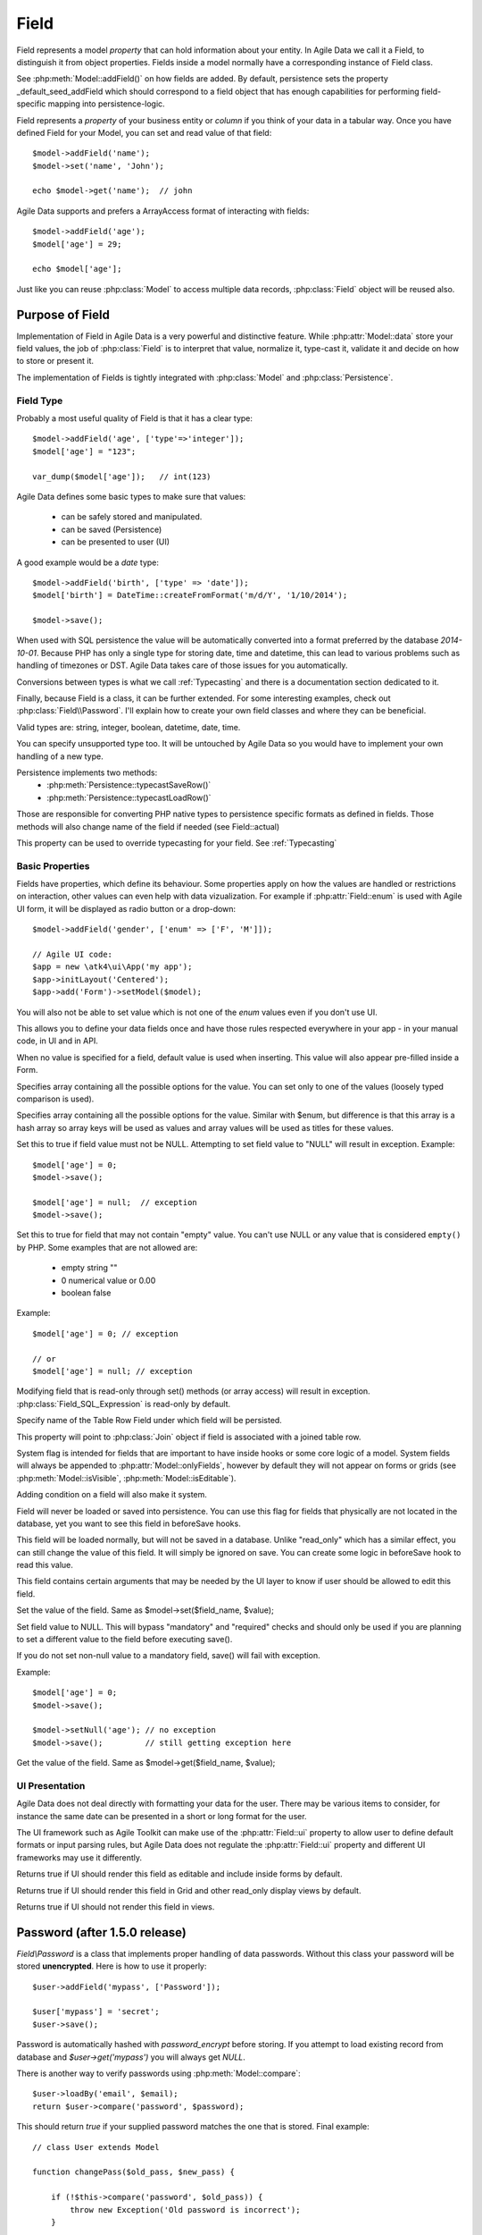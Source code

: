 
.. _Fields:

.. php:namespace:: atk4\data

.. php:class:: Field


=====
Field
=====

Field represents a model `property` that can hold information about your entity.
In Agile Data we call it a Field, to distinguish it from object properties. Fields
inside a model normally have a corresponding instance of Field class.

See :php:meth:`Model::addField()` on how fields are added. By default,
persistence sets the property _default_seed_addField which should correspond
to a field object that has enough capabilities for performing field-specific
mapping into persistence-logic.

.. php:class:: Field


Field represents a `property` of your business entity or `column` if you think
of your data in a tabular way. Once you have defined Field for your Model, you
can set and read value of that field::

    $model->addField('name');
    $model->set('name', 'John');

    echo $model->get('name');  // john

Agile Data supports and prefers a ArrayAccess format of interacting with fields::

    $model->addField('age');
    $model['age'] = 29;

    echo $model['age'];

Just like you can reuse :php:class:`Model` to access multiple data records,
:php:class:`Field` object will be reused also.

Purpose of Field
================

Implementation of Field in Agile Data is a very powerful and distinctive feature.
While :php:attr:`Model::data` store your field values, the job of :php:class:`Field`
is to interpret that value, normalize it, type-cast it, validate it and decide
on how to store or present it.

The implementation of Fields is tightly integrated with :php:class:`Model` and
:php:class:`Persistence`.

Field Type
----------

.. php:attr:: type


Probably a most useful quality of Field is that it has a clear type::

    $model->addField('age', ['type'=>'integer']);
    $model['age'] = "123";

    var_dump($model['age']);   // int(123)

Agile Data defines some basic types to make sure that values:

 - can be safely stored and manipulated.
 - can be saved (Persistence)
 - can be presented to user (UI)

A good example would be a `date` type::

    $model->addField('birth', ['type' => 'date']);
    $model['birth'] = DateTime::createFromFormat('m/d/Y', '1/10/2014');

    $model->save();

When used with SQL persistence the value will be automatically converted into a
format preferred by the database `2014-10-01`. Because PHP has only a single
type for storing date, time and datetime, this can lead to various problems such
as handling of timezones or DST. Agile Data takes care of those issues for you
automatically.

Conversions between types is what we call :ref:`Typecasting` and there is a
documentation section dedicated to it.

Finally, because Field is a class, it can be further extended. For some
interesting examples, check out :php:class:`Field\\Password`. I'll explain how to
create your own field classes and where they can be beneficial.

Valid types are: string, integer, boolean, datetime, date, time.

You can specify unsupported type too. It will be untouched by Agile Data so you
would have to implement your own handling of a new type.

Persistence implements two methods:
 - :php:meth:`Persistence::typecastSaveRow()`
 - :php:meth:`Persistence::typecastLoadRow()`

Those are responsible for converting PHP native types to persistence specific
formats as defined in fields. Those methods will also change name of the field
if needed (see Field::actual)

.. php:attr:: typecast

This property can be used to override typecasting for your field. See
:ref:`Typecasting`


Basic Properties
----------------

Fields have properties, which define its behaviour. Some properties apply on how
the values are handled or restrictions on interaction, other values can even
help with data vizualization. For example if :php:attr:`Field::enum` is used
with Agile UI form, it will be displayed as radio button or a drop-down::

    $model->addField('gender', ['enum' => ['F', 'M']]);

    // Agile UI code:
    $app = new \atk4\ui\App('my app');
    $app->initLayout('Centered');
    $app->add('Form')->setModel($model);

You will also not be able to set value which is not one of the `enum` values
even if you don't use UI.

This allows you to define your data fields once and have those rules respected
everywhere in your app - in your manual code, in UI and in API.

.. php:attr:: default

When no value is specified for a field, default value is used when inserting.
This value will also appear pre-filled inside a Form.

.. php:attr:: enum

Specifies array containing all the possible options for the value.
You can set only to one of the values (loosely typed comparison is used).

.. php:attr:: values

Specifies array containing all the possible options for the value.
Similar with $enum, but difference is that this array is a hash array so
array keys will be used as values and array values will be used as titles
for these values.

.. php:attr:: mandatory

Set this to true if field value must not be NULL. Attempting to set field
value to "NULL" will result in exception.
Example::

    $model['age'] = 0;
    $model->save();

    $model['age'] = null;  // exception
    $model->save();


.. php:attr:: required

Set this to true for field that may not contain "empty" value.
You can't use NULL or any value that is considered ``empty()`` by PHP.
Some examples that are not allowed are:

 - empty string ""
 - 0 numerical value or 0.00
 - boolean false

Example::

    $model['age'] = 0; // exception

    // or
    $model['age'] = null; // exception


.. php:attr:: read_only

Modifying field that is read-only through set() methods (or array access) will
result in exception. :php:class:`Field_SQL_Expression` is read-only by default.

.. php:attr:: actual

Specify name of the Table Row Field under which field will be persisted.

.. php:attr:: join

This property will point to :php:class:`Join` object if field is associated
with a joined table row.

.. php:attr:: system

System flag is intended for fields that are important to have inside hooks
or some core logic of a model. System fields will always be appended to
:php:attr:`Model::onlyFields`, however by default they will not appear on forms
or grids (see :php:meth:`Model::isVisible`, :php:meth:`Model::isEditable`).

Adding condition on a field will also make it system.

.. php:attr:: never_persist

Field will never be loaded or saved into persistence. You can use this flag
for fields that physically are not located in the database, yet you want to see
this field in beforeSave hooks.

.. php:attr:: never_save

This field will be loaded normally, but will not be saved in a database.
Unlike "read_only" which has a similar effect, you can still change the value
of this field. It will simply be ignored on save. You can create some logic in
beforeSave hook to read this value.

.. php:attr:: ui

This field contains certain arguments that may be needed by the UI layer to know
if user should be allowed to edit this field.

.. php:method:: set

Set the value of the field. Same as $model->set($field_name, $value);

.. php:method:: setNull

Set field value to NULL. This will bypass "mandatory" and "required" checks and
should only be used if you are planning to set a different value to the field
before executing save().

If you do not set non-null value to a mandatory field, save() will fail with
exception.

Example::

    $model['age'] = 0;
    $model->save();

    $model->setNull('age'); // no exception
    $model->save();         // still getting exception here


.. php:method:: get

Get the value of the field. Same as $model->get($field_name, $value);

UI Presentation
---------------

Agile Data does not deal directly with formatting your data for the user.
There may be various items to consider, for instance the same date can be
presented in a short or long format for the user.

The UI framework such as Agile Toolkit can make use of the :php:attr:`Field::ui`
property to allow user to define default formats or input parsing rules, but
Agile Data does not regulate the :php:attr:`Field::ui` property and different
UI frameworks may use it differently.


.. php:method:: isEditable

Returns true if UI should render this field as editable and include inside
forms by default.

.. php:method:: isVisible

Returns true if UI should render this field in Grid and other read_only display
views by default.

.. php:method:: isHidden

Returns true if UI should not render this field in views.


Password (after 1.5.0 release)
==============================

.. php:namespace:: atk4\data\Field

.. php:class:: Password

`Field\\Password` is a class that implements proper handling of data passwords.
Without this class your password will be stored **unencrypted**.
Here is how to use it properly::

    $user->addField('mypass', ['Password']);

    $user['mypass'] = 'secret';
    $user->save();

Password is automatically hashed with `password_encrypt` before storing. If you
attempt to load existing record from database and `$user->get('mypass')` you
will always get `NULL`.

There is another way to verify passwords using :php:meth:`Model::compare`::

    $user->loadBy('email', $email);
    return $user->compare('password', $password);

This should return `true` if your supplied password matches the one that is
stored. Final example::

    // class User extends Model

    function changePass($old_pass, $new_pass) {

        if (!$this->compare('password', $old_pass)) {
            throw new Exception('Old password is incorrect');
        }

        $this['password'] = $new_pass;
        $this->save();
    }

